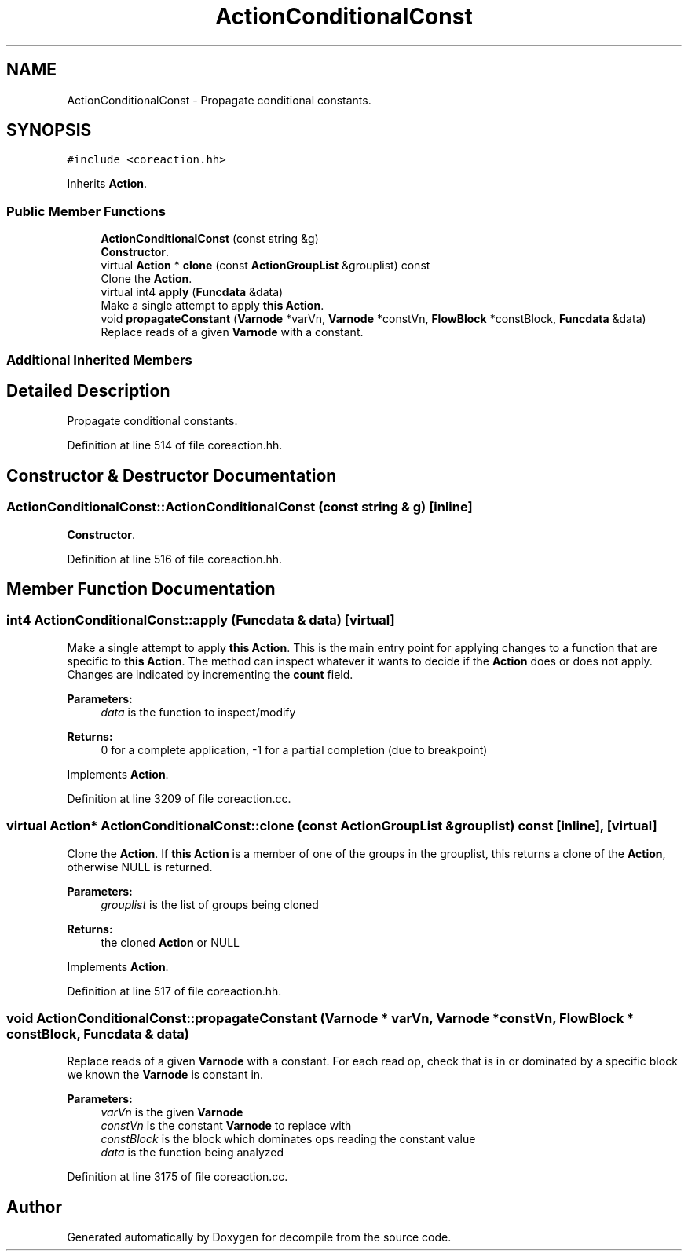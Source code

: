 .TH "ActionConditionalConst" 3 "Sun Apr 14 2019" "decompile" \" -*- nroff -*-
.ad l
.nh
.SH NAME
ActionConditionalConst \- Propagate conditional constants\&.  

.SH SYNOPSIS
.br
.PP
.PP
\fC#include <coreaction\&.hh>\fP
.PP
Inherits \fBAction\fP\&.
.SS "Public Member Functions"

.in +1c
.ti -1c
.RI "\fBActionConditionalConst\fP (const string &g)"
.br
.RI "\fBConstructor\fP\&. "
.ti -1c
.RI "virtual \fBAction\fP * \fBclone\fP (const \fBActionGroupList\fP &grouplist) const"
.br
.RI "Clone the \fBAction\fP\&. "
.ti -1c
.RI "virtual int4 \fBapply\fP (\fBFuncdata\fP &data)"
.br
.RI "Make a single attempt to apply \fBthis\fP \fBAction\fP\&. "
.ti -1c
.RI "void \fBpropagateConstant\fP (\fBVarnode\fP *varVn, \fBVarnode\fP *constVn, \fBFlowBlock\fP *constBlock, \fBFuncdata\fP &data)"
.br
.RI "Replace reads of a given \fBVarnode\fP with a constant\&. "
.in -1c
.SS "Additional Inherited Members"
.SH "Detailed Description"
.PP 
Propagate conditional constants\&. 
.PP
Definition at line 514 of file coreaction\&.hh\&.
.SH "Constructor & Destructor Documentation"
.PP 
.SS "ActionConditionalConst::ActionConditionalConst (const string & g)\fC [inline]\fP"

.PP
\fBConstructor\fP\&. 
.PP
Definition at line 516 of file coreaction\&.hh\&.
.SH "Member Function Documentation"
.PP 
.SS "int4 ActionConditionalConst::apply (\fBFuncdata\fP & data)\fC [virtual]\fP"

.PP
Make a single attempt to apply \fBthis\fP \fBAction\fP\&. This is the main entry point for applying changes to a function that are specific to \fBthis\fP \fBAction\fP\&. The method can inspect whatever it wants to decide if the \fBAction\fP does or does not apply\&. Changes are indicated by incrementing the \fBcount\fP field\&. 
.PP
\fBParameters:\fP
.RS 4
\fIdata\fP is the function to inspect/modify 
.RE
.PP
\fBReturns:\fP
.RS 4
0 for a complete application, -1 for a partial completion (due to breakpoint) 
.RE
.PP

.PP
Implements \fBAction\fP\&.
.PP
Definition at line 3209 of file coreaction\&.cc\&.
.SS "virtual \fBAction\fP* ActionConditionalConst::clone (const \fBActionGroupList\fP & grouplist) const\fC [inline]\fP, \fC [virtual]\fP"

.PP
Clone the \fBAction\fP\&. If \fBthis\fP \fBAction\fP is a member of one of the groups in the grouplist, this returns a clone of the \fBAction\fP, otherwise NULL is returned\&. 
.PP
\fBParameters:\fP
.RS 4
\fIgrouplist\fP is the list of groups being cloned 
.RE
.PP
\fBReturns:\fP
.RS 4
the cloned \fBAction\fP or NULL 
.RE
.PP

.PP
Implements \fBAction\fP\&.
.PP
Definition at line 517 of file coreaction\&.hh\&.
.SS "void ActionConditionalConst::propagateConstant (\fBVarnode\fP * varVn, \fBVarnode\fP * constVn, \fBFlowBlock\fP * constBlock, \fBFuncdata\fP & data)"

.PP
Replace reads of a given \fBVarnode\fP with a constant\&. For each read op, check that is in or dominated by a specific block we known the \fBVarnode\fP is constant in\&. 
.PP
\fBParameters:\fP
.RS 4
\fIvarVn\fP is the given \fBVarnode\fP 
.br
\fIconstVn\fP is the constant \fBVarnode\fP to replace with 
.br
\fIconstBlock\fP is the block which dominates ops reading the constant value 
.br
\fIdata\fP is the function being analyzed 
.RE
.PP

.PP
Definition at line 3175 of file coreaction\&.cc\&.

.SH "Author"
.PP 
Generated automatically by Doxygen for decompile from the source code\&.
